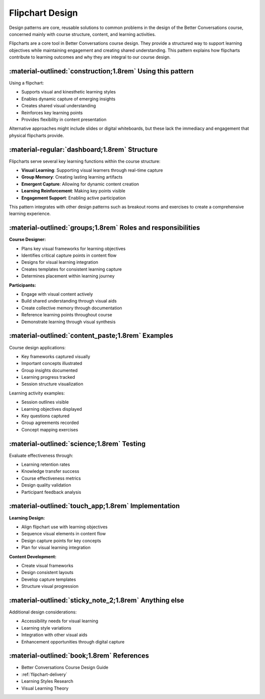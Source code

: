 .. _flipchart-design-pattern:

================
Flipchart Design
================

Design patterns are core, reusable solutions to common problems in the design of the 
Better Conversations course, concerned mainly with course structure, content, and 
learning activities.

Flipcharts are a core tool in Better Conversations course design. They provide a 
structured way to support learning objectives while maintaining engagement and 
creating shared understanding. This pattern explains how flipcharts contribute to 
learning outcomes and why they are integral to our course design.

-----------------------------------------------------------
:material-outlined:`construction;1.8rem` Using this pattern
-----------------------------------------------------------

Using a flipchart:

- Supports visual and kinesthetic learning styles
- Enables dynamic capture of emerging insights
- Creates shared visual understanding
- Reinforces key learning points
- Provides flexibility in content presentation

Alternative approaches might include slides or digital whiteboards, but these lack 
the immediacy and engagement that physical flipcharts provide.

----------------------------------------------
:material-regular:`dashboard;1.8rem` Structure
----------------------------------------------

Flipcharts serve several key learning functions within the course structure:

- **Visual Learning**: Supporting visual learners through real-time capture
- **Group Memory**: Creating lasting learning artifacts
- **Emergent Capture**: Allowing for dynamic content creation
- **Learning Reinforcement**: Making key points visible
- **Engagement Support**: Enabling active participation

This pattern integrates with other design patterns such as breakout rooms and 
exercises to create a comprehensive learning experience.

-------------------------------------------------------------
:material-outlined:`groups;1.8rem` Roles and responsibilities
-------------------------------------------------------------

**Course Designer:**

- Plans key visual frameworks for learning objectives
- Identifies critical capture points in content flow
- Designs for visual learning integration
- Creates templates for consistent learning capture
- Determines placement within learning journey

**Participants:**

- Engage with visual content actively
- Build shared understanding through visual aids
- Create collective memory through documentation
- Reference learning points throughout course
- Demonstrate learning through visual synthesis

--------------------------------------------------
:material-outlined:`content_paste;1.8rem` Examples
--------------------------------------------------

Course design applications:

- Key frameworks captured visually
- Important concepts illustrated
- Group insights documented
- Learning progress tracked
- Session structure visualization

Learning activity examples:

- Session outlines visible
- Learning objectives displayed
- Key questions captured
- Group agreements recorded
- Concept mapping exercises

-------------------------------------------
:material-outlined:`science;1.8rem` Testing
-------------------------------------------

Evaluate effectiveness through:

- Learning retention rates
- Knowledge transfer success
- Course effectiveness metrics
- Design quality validation
- Participant feedback analysis

----------------------------------------------------
:material-outlined:`touch_app;1.8rem` Implementation
----------------------------------------------------

**Learning Design:**

- Align flipchart use with learning objectives
- Sequence visual elements in content flow
- Design capture points for key concepts
- Plan for visual learning integration

**Content Development:**

- Create visual frameworks
- Design consistent layouts
- Develop capture templates
- Structure visual progression

-------------------------------------------------------
:material-outlined:`sticky_note_2;1.8rem` Anything else
-------------------------------------------------------

Additional design considerations:

- Accessibility needs for visual learning
- Learning style variations
- Integration with other visual aids
- Enhancement opportunities through digital capture

-------------------------------------------
:material-outlined:`book;1.8rem` References
-------------------------------------------

- Better Conversations Course Design Guide
- :ref:`flipchart-delivery`
- Learning Styles Research
- Visual Learning Theory
        
